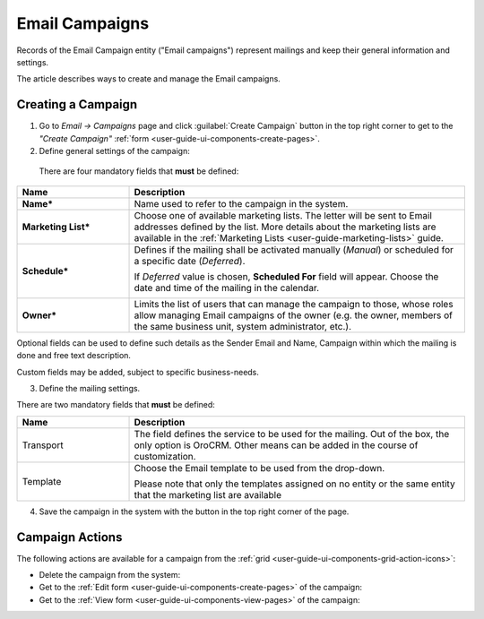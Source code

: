 .. _user-guide-email-campaigns:

Email Campaigns
===============

Records of the Email Campaign entity ("Email campaigns") represent mailings and keep their general information and 
settings.

The article describes ways to create and manage the Email campaigns. 


.. _user-guide-email-campaigns-create:

Creating a Campaign
--------------------

1. Go to *Email → Campaigns* page and click :guilabel:`Create Campaign` button in the top right corner to get 
   to the *"Create Campaign"* :ref:`form <user-guide-ui-components-create-pages>`.

2. Define general settings of the campaign:

  There are four mandatory fields that **must** be defined:
  
.. csv-table::
  :header: "**Name**","**Description**"
  :widths: 10, 30

  "**Name***","Name used to refer to the campaign in the system."
  "**Marketing List***","Choose one of available marketing lists. The letter will be sent to Email addresses defined by 
  the list.   
  More details about the marketing lists are available in the :ref:`Marketing Lists <user-guide-marketing-lists>` 
  guide."
  "**Schedule***","Defines if the mailing shall be activated manually (*Manual*) or scheduled for a specific 
  date (*Deferred*).

  If *Deferred* value is chosen, **Scheduled For** field will appear. Choose the date and time of the mailing in the 
  calendar. 
  
  |email_campaign_schedule|"
  "**Owner***","Limits the list of users that can manage the campaign to those, whose roles allow managing 
  Email campaigns of the owner (e.g. the owner, members of the same business unit, system administrator, etc.)."

Optional fields can be used to define such details as the Sender Email and Name, Campaign within which the mailing is 
done and free text description. 

Custom fields may be added, subject to specific business-needs. 

3. Define the mailing settings. 

There are two mandatory fields that **must** be defined:
  
.. csv-table::
  :header: "**Name**","**Description**"
  :widths: 10, 30
  
  "Transport","The field defines the service to be used for the mailing. Out of the box, the only option is OroCRM. 
  Other means can be added in the course of customization."
  "Template","Choose the Email template to be used from the drop-down. 
  
  Please note that only the templates assigned on no entity or the same entity that the marketing list are available "
  
4. Save the campaign in the system with the button in the top right corner of the page.

.. image:: ./img/marketing/email_campaign_example.png



.. _user-guide-email-campaigns-actions:

Campaign Actions
----------------

The following actions are available for a campaign from the :ref:`grid <user-guide-ui-components-grid-action-icons>`:

.. image:: ./img/marketing/marketing_campaign_action_icons.png

- Delete the campaign from the system: |IcDelete| 

- Get to the :ref:`Edit form <user-guide-ui-components-create-pages>` of the campaign: |IcEdit| 
 
- Get to the :ref:`View form <user-guide-ui-components-view-pages>` of the campaign:  |IcView| 



.. |IcDelete| image:: ./img/buttons/IcDelete.png
   :align: middle

.. |IcEdit| image:: ./img/buttons/IcEdit.png
   :align: middle

.. |IcView| image:: ./img/buttons/IcView.png
   :align: middle
   
.. |BGotoPage| image:: ./img/buttons/BGotoPage.png
   :align: middle
   
.. |Bdropdown| image:: ./img/buttons/Bdropdown.png
   :align: middle
   
.. |BPlus| image:: ./img/buttons/Bdropdown.png
   :align: middle

.. |BCrLOwnerClear| image:: ./img/buttons/BCrLOwnerClear.png
   :align: middle
   
.. |email_campaign_schedule| image:: ./img/marketing/email_campaign_schedule.png
   :scale: 40%
